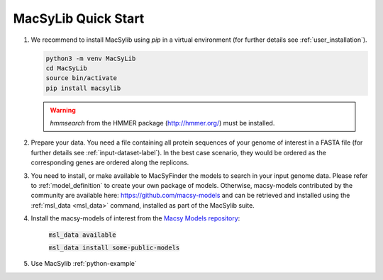 .. MacSyLib - python library that provide functions for
   detection of macromolecular systems in protein datasets
   using systems modelling and similarity search.
   Authors: Sophie Abby, Bertrand Néron
   Copyright © 2014-2025 Institut Pasteur (Paris) and CNRS.
   See the COPYRIGHT file for details
   MacsyLib is distributed under the terms of the GNU General Public License (GPLv3).
   See the COPYING file for details.


.. _quickstart:


MacSyLib Quick Start
====================
..
    This block is commented (does not appear in compile version)
    .. only:: html

        .. figure:: ../_static/under_construction.gif

            This page is still under construction

    .. only:: latex

        .. figure:: ../_static/under_construction.jpeg

            This page is still under construction


1. We recommend to install MacSylib using `pip` in a virtual environment (for further details see :ref:`user_installation`).

   .. code-block:: bash

        python3 -m venv MacSyLib
        cd MacSyLib
        source bin/activate
        pip install macsylib

   .. warning::

        `hmmsearch` from the HMMER package (http://hmmer.org/) must be installed.

2. Prepare your data. You need a file containing all protein sequences of your genome of interest in a FASTA file
   (for further details see :ref:`input-dataset-label`). In the best case scenario, they would be ordered as the
   corresponding genes are ordered along the replicons.

3. You need to install, or make available to MacSyFinder the models to search in your input genome data.
   Please refer to :ref:`model_definition` to create your own package of models.
   Otherwise, macsy-models contributed by the community are available here: https://github.com/macsy-models
   and can be retrieved and installed using the :ref:`msl_data <msl_data>` command, installed as part of the MacSylib suite.

4. Install the macsy-models of interest from the `Macsy Models repository <https://github.com/macsy-models>`_:

      :code:`msl_data available`

      :code:`msl_data install some-public-models`

5. Use MacSylib :ref:`python-example`
